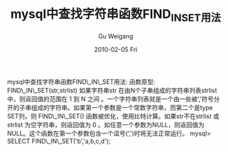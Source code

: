 #+TITLE: mysql中查找字符串函数FIND_IN_SET用法
#+AUTHOR: Gu Weigang
#+EMAIL: guweigang@outlook.com
#+DATE: 2010-02-05 Fri
#+URI: /blog/2010/02/05/find-mysql-string-functions-find_in_set-usage/
#+KEYWORDS: 
#+TAGS: find_in_set, mysql
#+LANGUAGE: zh_CN
#+OPTIONS: H:3 num:nil toc:nil \n:nil ::t |:t ^:nil -:nil f:t *:t <:t
#+DESCRIPTION: 

mysql中查找字符串函数FIND\_IN\_SET用法:
函数原型:
FIND\_IN\_SET(str,strlist)
如果字符串str 在由N个子串组成的字符串列表strlist中，则返回值的范围在 1 到 N 之间 。一个字符串列表就是一个由一些被‘,'符号分开的子串组成的字符串。如果第一个参数是一个常数字符串，而第二个是type SET列，则 FIND\_IN\_SET() 函数被优化，使用比特计算。如果str不在strlist 或strlist 为空字符串，则返回值为 0 。如任意一个参数为NULL，则返回值为 NULL。这个函数在第一个参数包含一个逗号(‘,')时将无法正常运行。
mysql> SELECT FIND\_IN\_SET('b','a,b,c,d');


